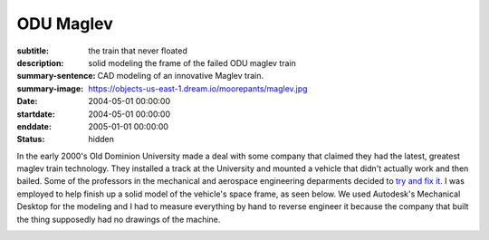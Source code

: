 ==========
ODU Maglev
==========

:subtitle: the train that never floated
:description: solid modeling the frame of the failed ODU maglev train
:summary-sentence: CAD modeling of an innovative Maglev train.
:summary-image: https://objects-us-east-1.dream.io/moorepants/maglev.jpg
:date: 2004-05-01 00:00:00
:startdate: 2004-05-01 00:00:00
:enddate: 2005-01-01 00:00:00
:status: hidden

.. image:: https://objects-us-east-1.dream.io/moorepants/maglev.jpg
   :class: img-rounded

In the early 2000's Old Dominion University made a deal with some company that
claimed they had the latest, greatest maglev train technology. They installed a
track at the University and mounted a vehicle that didn't actually work and
then bailed. Some of the professors in the mechanical and aerospace engineering
deparments decided to `try and fix it <http://ww2.eng.odu.edu/maglev>`_. I was
employed to help finish up a solid model of the vehicle's space frame, as seen
below. We used Autodesk's Mechanical Desktop for the modeling and I had to
measure everything by hand to reverse engineer it because the company that
built the thing supposedly had no drawings of the machine.

.. image:: https://objects-us-east-1.dream.io/moorepants/maglev-frame.png
